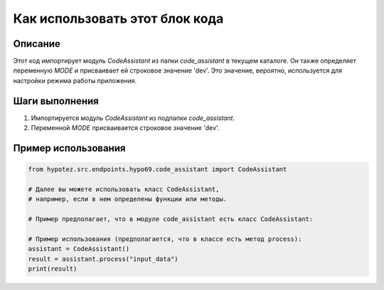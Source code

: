 Как использовать этот блок кода
=========================================================================================

Описание
-------------------------
Этот код импортирует модуль `CodeAssistant` из папки `code_assistant` в текущем каталоге.  Он также определяет переменную `MODE` и присваивает ей строковое значение 'dev'.  Это значение, вероятно, используется для настройки режима работы приложения.

Шаги выполнения
-------------------------
1. Импортируется модуль `CodeAssistant` из подпапки `code_assistant`.
2. Переменной `MODE` присваивается строковое значение 'dev'.

Пример использования
-------------------------
.. code-block:: python

    from hypotez.src.endpoints.hypo69.code_assistant import CodeAssistant
    
    # Далее вы можете использовать класс CodeAssistant,
    # например, если в нем определены функции или методы.
    
    # Пример предполагает, что в модуле code_assistant есть класс CodeAssistant:
    
    # Пример использования (предполагается, что в классе есть метод process):
    assistant = CodeAssistant()
    result = assistant.process("input_data")
    print(result)